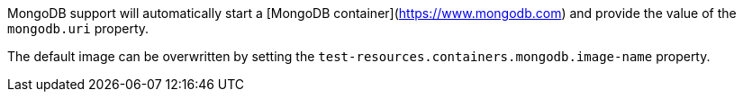 MongoDB support will automatically start a [MongoDB container](https://www.mongodb.com) and provide the value of the `mongodb.uri` property.

The default image can be overwritten by setting the `test-resources.containers.mongodb.image-name` property.
